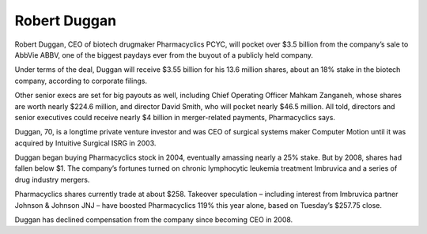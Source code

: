 .. _robertDuggan:
.. index:: Pharmacyclics, oncology, investment, VC

Robert Duggan
=============

Robert Duggan, CEO of biotech drugmaker Pharmacyclics PCYC,  will pocket over $3.5 billion from the company’s sale to AbbVie ABBV, one of the biggest paydays ever from the buyout of a publicly held company.

Under terms of the deal, Duggan will receive $3.55 billion for his 13.6 million shares, about an 18% stake in the biotech company, according to corporate filings.

Other senior execs are set for big payouts as well, including Chief Operating Officer Mahkam Zanganeh, whose shares are worth nearly $224.6 million, and director David Smith, who will pocket nearly $46.5 million. All told, directors and senior executives could  receive nearly $4 billion in merger-related payments, Pharmacyclics says.

Duggan, 70, is a longtime private venture investor and was CEO of surgical systems maker Computer Motion until it was acquired by Intuitive Surgical  ISRG in 2003.

Duggan began buying Pharmacyclics stock in 2004, eventually amassing nearly a 25% stake. But  by 2008, shares had fallen below $1.  The company’s fortunes turned on chronic lymphocytic leukemia treatment Imbruvica and a series of drug industry mergers.

Pharmacyclics shares currently trade at about $258.  Takeover speculation – including interest  from Imbruvica partner Johnson & Johnson  JNJ – have boosted Pharmacyclics 119%  this year alone, based on Tuesday’s $257.75 close.

Duggan has declined compensation from the company since becoming CEO in 2008.
